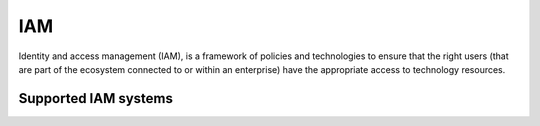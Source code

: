 .. _iam:

===
IAM
===

Identity and access management (IAM), is a framework of policies and technologies to ensure that the right users (that are part of the ecosystem connected to or within an enterprise) have the appropriate access to technology resources.

Supported IAM systems
^^^^^^^^^^^^^^^^^^^^^

.. jinja:: talk_categories_iam
  :file: _jinja/category_systems.jinja

